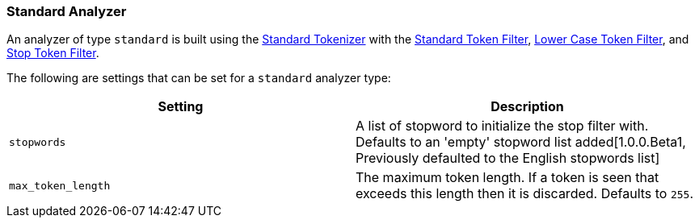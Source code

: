 [[analysis-standard-analyzer]]
=== Standard Analyzer

An analyzer of type `standard` is built using the
<<analysis-standard-tokenizer,Standard
Tokenizer>> with the
<<analysis-standard-tokenfilter,Standard
Token Filter>>,
<<analysis-lowercase-tokenfilter,Lower
Case Token Filter>>, and
<<analysis-stop-tokenfilter,Stop
Token Filter>>.

The following are settings that can be set for a `standard` analyzer
type:

[cols="<,<",options="header",]
|=======================================================================
|Setting |Description
|`stopwords` |A list of stopword to initialize the stop filter with.
Defaults to an 'empty' stopword list added[1.0.0.Beta1, Previously 
defaulted to the English stopwords list]
|`max_token_length` |The maximum token length. If a token is seen that
exceeds this length then it is discarded. Defaults to `255`.
|=======================================================================

